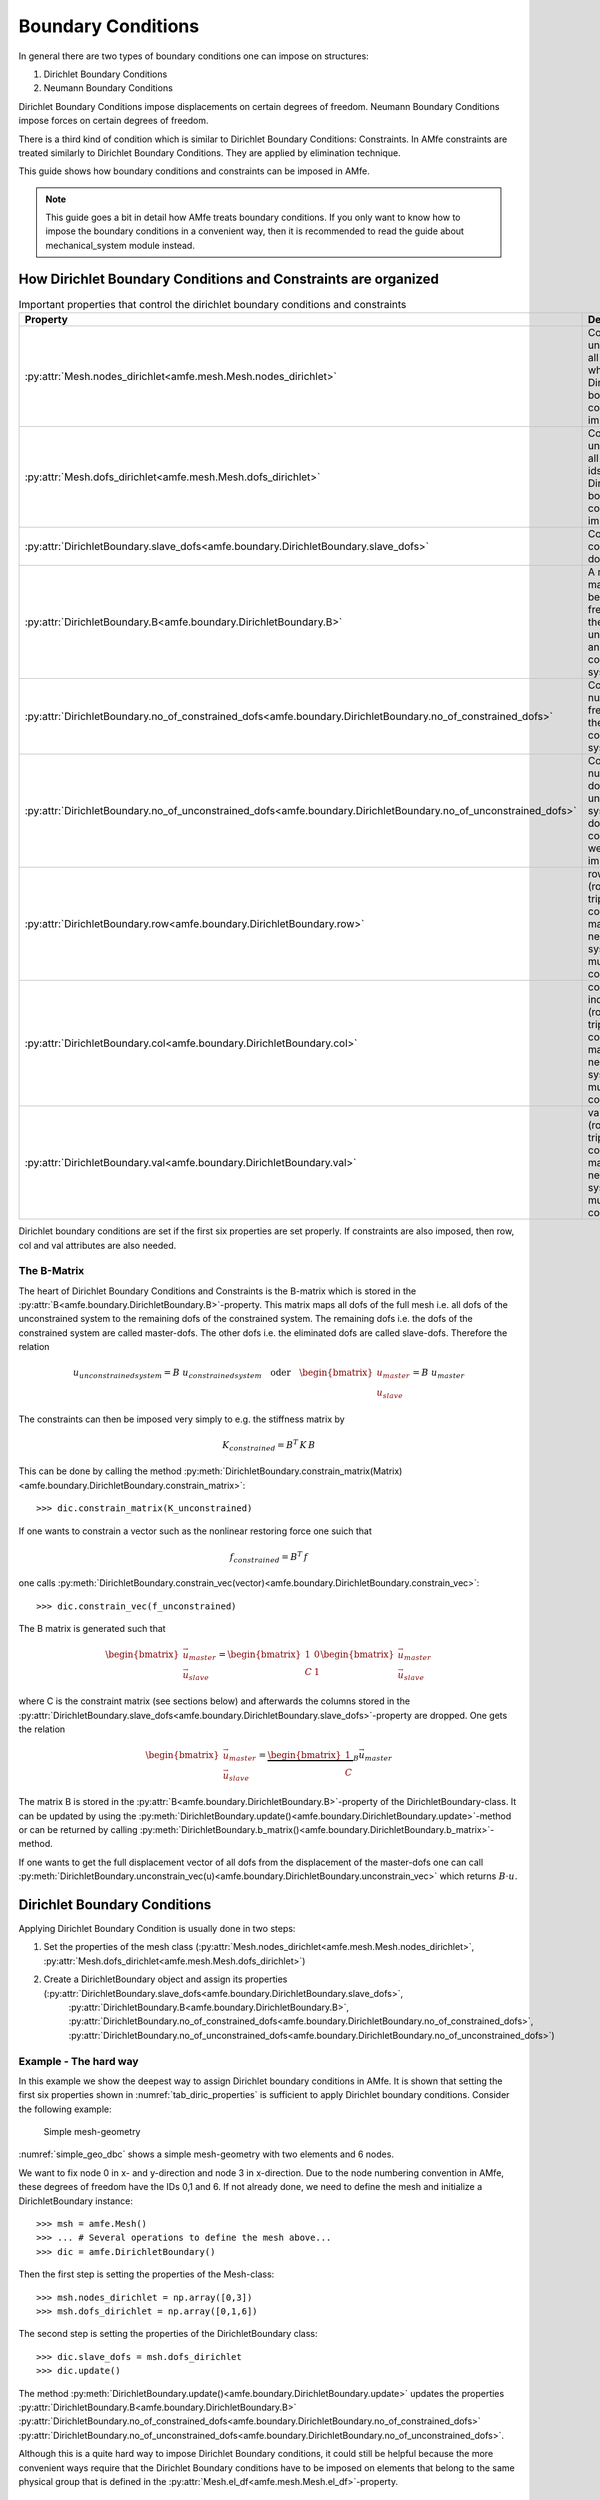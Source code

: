 Boundary Conditions
===================

In general there are two types of boundary conditions one can impose on structures:

1. Dirichlet Boundary Conditions
2. Neumann Boundary Conditions

Dirichlet Boundary Conditions impose displacements on certain degrees of freedom.
Neumann Boundary Conditions impose forces on certain degrees of freedom.

There is a third kind of condition which is similar to Dirichlet Boundary Conditions: Constraints.
In AMfe constraints are treated similarly to Dirichlet Boundary Conditions.
They are applied by elimination technique.

This guide shows how boundary conditions and constraints can be imposed in AMfe.

.. note::

    This guide goes a bit in detail how AMfe treats boundary conditions. If you only want to know how to impose the
    boundary conditions in a convenient way, then it is recommended to read the guide about mechanical_system module
    instead.



How Dirichlet Boundary Conditions and Constraints are organized
---------------------------------------------------------------



.. _tab_diric_properties:

.. table:: Important properties that control the dirichlet boundary conditions and constraints

    +-----------------------------------------------------------------------------------------------------------------+------------------------------------------------------------------------------------------------------------------------+
    | Property                                                                                                        | Description                                                                                                            |
    +=================================================================================================================+========================================================================================================================+
    | :py:attr:`Mesh.nodes_dirichlet<amfe.mesh.Mesh.nodes_dirichlet>`                                                 | Contains a unique set of all node-ids where Dirichlet boundary conditions are imposed to                               |
    +-----------------------------------------------------------------------------------------------------------------+------------------------------------------------------------------------------------------------------------------------+
    | :py:attr:`Mesh.dofs_dirichlet<amfe.mesh.Mesh.dofs_dirichlet>`                                                   | Contains a unique set of all global dof-ids where Dirichlet boundary conditions are imposed to                         |
    +-----------------------------------------------------------------------------------------------------------------+------------------------------------------------------------------------------------------------------------------------+
    | :py:attr:`DirichletBoundary.slave_dofs<amfe.boundary.DirichletBoundary.slave_dofs>`                             | Contains the constrained dofs                                                                                          |
    +-----------------------------------------------------------------------------------------------------------------+------------------------------------------------------------------------------------------------------------------------+
    | :py:attr:`DirichletBoundary.B<amfe.boundary.DirichletBoundary.B>`                                               | A mapping matrix between the free dofs of the unconstrained and the constrained system                                 |
    +-----------------------------------------------------------------------------------------------------------------+------------------------------------------------------------------------------------------------------------------------+
    | :py:attr:`DirichletBoundary.no_of_constrained_dofs<amfe.boundary.DirichletBoundary.no_of_constrained_dofs>`     | Contains the number of free dofs of the constrained system                                                             |
    +-----------------------------------------------------------------------------------------------------------------+------------------------------------------------------------------------------------------------------------------------+
    | :py:attr:`DirichletBoundary.no_of_unconstrained_dofs<amfe.boundary.DirichletBoundary.no_of_unconstrained_dofs>` | Contains the number of dofs of the unconstrained system (all dofs when no constraints were imposed)                    |
    +-----------------------------------------------------------------------------------------------------------------+------------------------------------------------------------------------------------------------------------------------+
    | :py:attr:`DirichletBoundary.row<amfe.boundary.DirichletBoundary.row>`                                           | row indices of (row,col,val)-triplet of constraint matrix C (only needed for systems with multipoint constraints)      |
    +-----------------------------------------------------------------------------------------------------------------+------------------------------------------------------------------------------------------------------------------------+
    | :py:attr:`DirichletBoundary.col<amfe.boundary.DirichletBoundary.col>`                                           | column indices of (row,col,val)-triplet of constraint matrix C (only needed for systems with multipoint constraints)   |
    +-----------------------------------------------------------------------------------------------------------------+------------------------------------------------------------------------------------------------------------------------+
    | :py:attr:`DirichletBoundary.val<amfe.boundary.DirichletBoundary.val>`                                           | values of (row,col,val)-triplet of the constraint matrix C (only needed for systems with multipoint constraints        |
    +-----------------------------------------------------------------------------------------------------------------+------------------------------------------------------------------------------------------------------------------------+


Dirichlet boundary conditions are set if the first six properties are set properly.
If constraints are also imposed, then row, col and val attributes are also needed.


The B-Matrix
^^^^^^^^^^^^

The heart of Dirichlet Boundary Conditions and Constraints is the B-matrix which is stored in the
:py:attr:`B<amfe.boundary.DirichletBoundary.B>`-property.
This matrix maps all dofs of the full mesh i.e. all dofs of the unconstrained system to the remaining dofs of the
constrained system.
The remaining dofs i.e. the dofs of the constrained system are called master-dofs. The other dofs i.e. the eliminated
dofs are called slave-dofs.
Therefore the relation

.. math::

    u_{unconstrained system} = B \ u_{constrained system} \quad \text{oder} \quad
    \begin{bmatrix}
    u_{master} \\ u_{slave} \end{bmatrix} = B \  u_{master}

The constraints can then be imposed very simply to e.g. the stiffness matrix by

.. math::

    K_{constrained} = B^T \, K \, B

This can be done by calling the method
:py:meth:`DirichletBoundary.constrain_matrix(Matrix)<amfe.boundary.DirichletBoundary.constrain_matrix>`::

    >>> dic.constrain_matrix(K_unconstrained)

If one wants to constrain a vector such as the nonlinear restoring force one suich that

.. math::

    f_{constrained} = B^T \, f

one calls
:py:meth:`DirichletBoundary.constrain_vec(vector)<amfe.boundary.DirichletBoundary.constrain_vec>`::

    >>> dic.constrain_vec(f_unconstrained)



The B matrix is generated such that

.. math::

    \begin{bmatrix} \vec u_{master} \\
    \vec u_{slave}
    \end{bmatrix}
    =
    \begin{bmatrix} 1 & 0 \\
    C & 1
    \end{bmatrix}
    \begin{bmatrix}
    \vec u_{master} \\
    \vec u_{slave}
    \end{bmatrix}

where C is the constraint matrix (see sections below) and afterwards the columns stored in the
:py:attr:`DirichletBoundary.slave_dofs<amfe.boundary.DirichletBoundary.slave_dofs>`-property
are dropped. One gets the relation

.. math::

    \begin{bmatrix} \vec u_{master} \\ \vec u_{slave} \end{bmatrix}
    =
    \underbrace{\begin{bmatrix} 1 \\ C \end{bmatrix}}_B
    \vec u_{master}

The matrix B is stored in the :py:attr:`B<amfe.boundary.DirichletBoundary.B>`-property of the DirichletBoundary-class.
It can be updated by using the :py:meth:`DirichletBoundary.update()<amfe.boundary.DirichletBoundary.update>`-method or can be returned
by calling :py:meth:`DirichletBoundary.b_matrix()<amfe.boundary.DirichletBoundary.b_matrix>`-method.

If one wants to get the full displacement vector of all dofs from the displacement of the master-dofs one can call
:py:meth:`DirichletBoundary.unconstrain_vec(u)<amfe.boundary.DirichletBoundary.unconstrain_vec>` which returns
:math:`B \cdot u`.

Dirichlet Boundary Conditions
-----------------------------


Applying Dirichlet Boundary Condition is usually done in two steps:

1. Set the properties of the mesh class (:py:attr:`Mesh.nodes_dirichlet<amfe.mesh.Mesh.nodes_dirichlet>`, :py:attr:`Mesh.dofs_dirichlet<amfe.mesh.Mesh.dofs_dirichlet>`)
2. Create a DirichletBoundary object and assign its properties (:py:attr:`DirichletBoundary.slave_dofs<amfe.boundary.DirichletBoundary.slave_dofs>`,
    :py:attr:`DirichletBoundary.B<amfe.boundary.DirichletBoundary.B>`, :py:attr:`DirichletBoundary.no_of_constrained_dofs<amfe.boundary.DirichletBoundary.no_of_constrained_dofs>`,
    :py:attr:`DirichletBoundary.no_of_unconstrained_dofs<amfe.boundary.DirichletBoundary.no_of_unconstrained_dofs>`)

Example - The hard way
^^^^^^^^^^^^^^^^^^^^^^

In this example we show the deepest way to assign Dirichlet boundary conditions in AMfe.
It is shown that setting the first six properties shown in :numref:`tab_diric_properties` is sufficient to apply Dirichlet boundary
conditions. Consider the following example:

.. _simple_geo_dbc:
.. figure:: ../../static/img/simple_geo.svg

  Simple mesh-geometry

:numref:`simple_geo_dbc` shows a simple mesh-geometry with two elements and 6 nodes.

We want to fix node 0 in x- and y-direction and node 3 in x-direction. Due to the node numbering convention in AMfe,
these degrees of freedom have the IDs 0,1 and 6.
If not already done, we need to define the mesh and initialize a DirichletBoundary instance::

    >>> msh = amfe.Mesh()
    >>> ... # Several operations to define the mesh above...
    >>> dic = amfe.DirichletBoundary()


Then the first step is setting the properties of the Mesh-class::

    >>> msh.nodes_dirichlet = np.array([0,3])
    >>> msh.dofs_dirichlet = np.array([0,1,6])


The second step is setting the properties of the DirichletBoundary class::

    >>> dic.slave_dofs = msh.dofs_dirichlet
    >>> dic.update()

The method :py:meth:`DirichletBoundary.update()<amfe.boundary.DirichletBoundary.update>` updates the properties
:py:attr:`DirichletBoundary.B<amfe.boundary.DirichletBoundary.B>`
:py:attr:`DirichletBoundary.no_of_constrained_dofs<amfe.boundary.DirichletBoundary.no_of_constrained_dofs>`
:py:attr:`DirichletBoundary.no_of_unconstrained_dofs<amfe.boundary.DirichletBoundary.no_of_unconstrained_dofs>`.

Although this is a quite hard way to impose Dirichlet Boundary conditions, it could still be helpful because the more
convenient ways require that the Dirichlet Boundary conditions have to be imposed on elements that belong to the same
physical group that is defined in the :py:attr:`Mesh.el_df<amfe.mesh.Mesh.el_df>`-property.



Example - The more convenient way
^^^^^^^^^^^^^^^^^^^^^^^^^^^^^^^^^

The same steps can be done in a more convenient way if a mesh-property (a physical group is avilable).
The first step i.e. setting the mesh properties :py:attr:`Mesh.nodes_dirichlet<amfe.mesh.Mesh.nodes_dirichlet>` and
:py:attr:`Mesh.dofs_dirichlet<amfe.mesh.Mesh.dofs_dirichlet>` can be done by calling the method
:py:meth:`set_dirichlet_bc<amfe.mesh.Mesh.set_dirichlet_bc>`::

    >>> msh.set_dirichlet_bc(101,'xy')

The first argument of the method is the physical group of the mesh where the boundary condition shall be assigned to.
The second argument is a string that contains the coordinates (directions) where the boundary condition shall be
assigned to. After calling this method both properties are extended by those degrees of freedom that belong to the
passed physical group and the coordinates.

The second step i.e. setting propeties of the DirichletBoundary class can be done by calling::

    >>> dic.constrain_dofs(msh.dofs_dirichlet)

.. note::

  The most convenient way to apply dirichlet boundary conditions is to use the mechanical_sytem class and its
  method :py:meth:`apply_dirichlet_boundaries<amfe.mechanical_system.MechanicalSystem.apply_dirichlet_boundaries>`.



External Option
^^^^^^^^^^^^^^^

Example::

    >>> msh = amfe.Mesh()
    >>> ... # Several operations to define the mesh topology...
    >>> nodes, dofs = msh.set_dirichlet_bc(101,output='external')
    >>> dic.constrain_dofs(dofs)



Applying constraints
---------------------

The main or deepest function to apply constraints to the system is
:py:meth:`DirichletBoundary.add_constraints(slave_dofs, row, col, val)<amfe.boundary.DirichletBoundary.add_constraints>`.
This function can apply holonomic, skleronomic, homogene constraints of the following kind:

.. math::

    \vec u_{slave} = C \ \vec u_{master}

For example run::

    >>> dic.add_constraints([21,22],[21,22],[25 25],[1 1])

The method expects (slave_dofs, row, col, val) for describing the entries of the C matrix.
The first argument slave_dofs is a list of dof-ids that shall function as slave-dofs.
The (row, col, val) triple describes the entries of the sparse C matrix.
Therefore col consists of ids of master-dofs.

.. warning::

    One can call the method
    :py:meth:`DirichletBoundary.add_constraints<amfe.boundary.DirichletBoundary.add_constraints>`
    several times. Then the new values for row, col and val are added to the ones before.
    You have to be careful if a (row, col)-pair has already been set. Then you will see unexpected behavior.


The B matrix is generated such that

.. math::

    \begin{bmatrix} \vec u_{master} \\
    \vec u_{slave}
    \end{bmatrix}
    =
    \begin{bmatrix} 1 & 0 \\
    C & 1
    \end{bmatrix}
    \begin{bmatrix}
    \vec u_{master} \\
    \vec u_{slave}
    \end{bmatrix}

and afterwards the slave dofs-columns are dropped and one gets the relation

.. math::

    \begin{bmatrix} \vec u_{master} \\ \vec u_{slave} \end{bmatrix}
    =
    \underbrace{\begin{bmatrix} 1 \\ C \end{bmatrix}}_B
    \vec u_{master}

The matrix B is stored in the :py:attr:`B<amfe.boundary.DirichletBoundary.B>`-property of the DirichletBoundary-class.


More convenient way - the master-slave list
^^^^^^^^^^^^^^^^^^^^^^^^^^^^^^^^^^^^^^^^^^^

There is a more convenient way to apply constraints that relate several slave degrees of freedom to only one
master degree of freedom by using the
:py:meth:`apply_master_slave_list()<amfe.boundary.DirichletBoundary.apply_master_slave_list>`-method.
This method expects one argument, a so called master-slave-list.
The type of this argument is a list that contains triplets of master-slave-relations.
One triplet consists of

1. integer: a master-dof
2. list: slave-dofs
3. ndarray: weighting-matrix

Then the relation :math:`u_{slave} = W^T \, u_{master}` is imposed to the system where W is the weighting matrix.
If None is used for the weighting matrix, then all dofs are weighted by one

The following example shows how x-direction of all dofs belonging to physical group 101 can be equalized::

    >>> nodes, dofs = msh.set_dirichlet_bc(101,'x',output='external')
    >>> dic.apply_master_slave_list([[dofs[0], dofs[1:], None],])

In the example above the option 'external' is used to get all global dofs which belong to x-direction and
to the physical group with id 101. Afterwards the first returned dof is taken as master_dof and the rest as slave-dofs.



DirichletBoundary-Class
-----------------------

The DirichletBoundary-Class helps to handle Dirichlet Boundary conditions.

